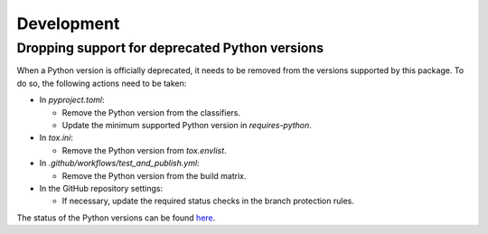 ===========
Development
===========

Dropping support for deprecated Python versions
-----------------------------------------------

When a Python version is officially deprecated, it needs to be removed from the
versions supported by this package. To do so, the following actions need to be taken:

* In `pyproject.toml`:

  * Remove the Python version from the classifiers.
  * Update the minimum supported Python version in `requires-python`.

* In `tox.ini`:

  * Remove the Python version from `tox.envlist`.

* In `.github/workflows/test_and_publish.yml`:

  * Remove the Python version from the build matrix.

* In the GitHub repository settings:

  * If necessary, update the required status checks in the branch protection
    rules.

The status of the Python versions can be found `here
<https://devguide.python.org/versions/>`_.
